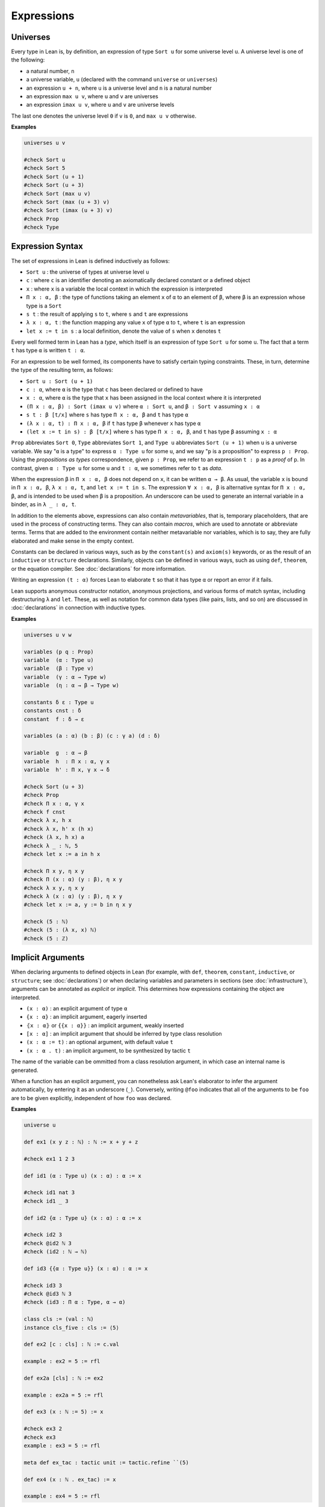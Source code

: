 .. _expressions:

===========
Expressions
===========

Universes
=========

Every type in Lean is, by definition, an expression of type ``Sort u`` for some universe level ``u``. A universe level is one of the following:

* a natural number, ``n``
* a universe variable, ``u`` (declared with the command ``universe`` or ``universes``)
* an expression ``u + n``, where ``u`` is a universe level and ``n`` is a natural number
* an expression ``max u v``, where ``u`` and ``v`` are universes
* an expression ``imax u v``, where ``u`` and ``v`` are universe levels

The last one denotes the universe level ``0`` if ``v`` is ``0``, and ``max u v`` otherwise.

**Examples**

.. code-block:: lean

   universes u v

   #check Sort u
   #check Sort 5
   #check Sort (u + 1)
   #check Sort (u + 3)
   #check Sort (max u v)
   #check Sort (max (u + 3) v)
   #check Sort (imax (u + 3) v)
   #check Prop
   #check Type 

Expression Syntax
=================

The set of expressions in Lean is defined inductively as follows:

* ``Sort u`` : the universe of types at universe level ``u``
* ``c`` : where ``c`` is an identifier denoting an axiomatically declared constant or a defined object
* ``x`` : where ``x`` is a variable the local context in which the expression is interpreted
* ``Π x : α, β`` : the type of functions taking an element ``x`` of ``α`` to an element of ``β``, where ``β`` is an expression whose type is a ``Sort``
* ``s t`` : the result of applying ``s`` to ``t``, where ``s`` and ``t`` are expressions
* ``λ x : α, t`` : the function mapping any value ``x`` of type ``α`` to ``t``, where ``t`` is an expression
* ``let x := t in s`` : a local definition, denote the value of ``s`` when ``x`` denotes ``t``

Every well formed term in Lean has a *type*, which itself is an expression of type ``Sort u`` for some ``u``. The fact that a term ``t`` has type ``α`` is written ``t : α``. 

For an expression to be well formed, its components have to satisfy certain typing constraints. These, in turn, determine the type of the resulting term, as follows:

* ``Sort u : Sort (u + 1)``
* ``c : α``, where ``α`` is the type that ``c`` has been declared or defined to have
* ``x : α``, where ``α`` is the type that ``x`` has been assigned in the local context where it is interpreted
* ``(Π x : α, β) : Sort (imax u v)`` where ``α : Sort u``, and ``β : Sort v`` assuming ``x : α`` 
* ``s t : β [t/x]`` where ``s`` has type ``Π x : α, β`` and ``t`` has type ``α``
* ``(λ x : α, t) : Π x : α, β`` if ``t`` has type ``β`` whenever ``x`` has type ``α``
* ``(let x := t in s) : β [t/x]`` where ``s`` has type ``Π x : α, β``, and ``t`` has type ``β`` assuming ``x : α`` 

``Prop`` abbreviates ``Sort 0``, ``Type`` abbreviates ``Sort 1``, and ``Type u`` abbreviates ``Sort (u + 1)`` when ``u`` is a universe variable. We say "``α`` is a type" to express ``α : Type u`` for some ``u``, and we say "``p`` is a proposition" to express ``p : Prop``. Using the *propositions as types* correspondence, given ``p : Prop``, we refer to an expression ``t : p`` as a *proof* of ``p``. In contrast, given ``α : Type u`` for some ``u`` and ``t : α``, we sometimes refer to ``t`` as *data*.

When the expression ``β`` in ``Π x : α, β`` does not depend on ``x``, it can be written ``α → β``. As usual, the variable ``x`` is bound in ``Π x : α, β``, ``λ x : α, t``, and ``let x := t in s``. The expression ``∀ x : α, β`` is alternative syntax for ``Π x : α, β``, and is intended to be used when ``β`` is a proposition. An underscore can be used to generate an internal variable in a binder, as in ``λ _ : α, t``.

In addition to the elements above, expressions can also contain *metavariables*, that is, temporary placeholders, that are used in the process of constructing terms. They can also contain *macros*, which are used to annotate or abbreviate terms. Terms that are added to the environment contain neither metavariable nor variables, which is to say, they are fully elaborated and make sense in the empty context.
 
Constants can be declared in various ways, such as by the ``constant(s)`` and ``axiom(s)`` keywords, or as the result of an ``inductive`` or ``structure`` declarations. Similarly, objects can be defined in various ways, such as using ``def``, ``theorem``, or the equation compiler. See :doc:`declarations` for more information.

Writing an expression ``(t : α)`` forces Lean to elaborate ``t`` so that it has type ``α`` or report an error if it fails.

Lean supports anonymous constructor notation, anonymous projections, and various forms of match syntax, including destructuring ``λ`` and ``let``. These, as well as notation for common data types (like pairs, lists, and so on) are discussed in :doc:`declarations` in connection with inductive types. 

**Examples**

.. code-block:: lean

    universes u v w

    variables (p q : Prop)
    variable  (α : Type u)
    variable  (β : Type v)
    variable  (γ : α → Type w)
    variable  (η : α → β → Type w)

    constants δ ε : Type u
    constants cnst : δ
    constant  f : δ → ε

    variables (a : α) (b : β) (c : γ a) (d : δ)

    variable  g  : α → β
    variable  h  : Π x : α, γ x
    variable  h' : Π x, γ x → δ

    #check Sort (u + 3)
    #check Prop
    #check Π x : α, γ x
    #check f cnst
    #check λ x, h x
    #check λ x, h' x (h x)
    #check (λ x, h x) a
    #check λ _ : ℕ, 5
    #check let x := a in h x

    #check Π x y, η x y
    #check Π (x : α) (y : β), η x y
    #check λ x y, η x y 
    #check λ (x : α) (y : β), η x y 
    #check let x := a, y := b in η x y

    #check (5 : ℕ)
    #check (5 : (λ x, x) ℕ)
    #check (5 : ℤ)
 
Implicit Arguments
==================

When declaring arguments to defined objects in Lean (for example, with ``def``, ``theorem``, ``constant``, ``inductive``, or ``structure``; see :doc:`declarations`) or when declaring variables and parameters in sections (see :doc:`infrastructure`), arguments can be annotated as *explicit* or *implicit*. This determines how expressions containing the object are interpreted.

* ``(x : α)`` : an explicit argument of type ``α``
* ``{x : α}`` : an implicit argument, eagerly inserted
* ``⦃x : α⦄`` or ``{{x : α}}`` : an implicit argument, weakly inserted
* ``[x : α]`` : an implicit argument that should be inferred by type class resolution
* ``(x : α := t)`` : an optional argument, with default value ``t``
* ``(x : α . t)`` : an implicit argument, to be synthesized by tactic ``t``

The name of the variable can be ommitted from a class resolution argument, in which case an internal name is generated.

When a function has an explicit argument, you can nonetheless ask Lean's elaborator to infer the argument automatically, by entering it as an underscore (``_``). Conversely, writing ``@foo`` indicates that all of the arguments to be ``foo`` are to be given explicitly, independent of how ``foo`` was declared.

**Examples** 

.. code-block:: lean

    universe u

    def ex1 (x y z : ℕ) : ℕ := x + y + z

    #check ex1 1 2 3

    def id1 (α : Type u) (x : α) : α := x 

    #check id1 nat 3
    #check id1 _ 3

    def id2 {α : Type u} (x : α) : α := x

    #check id2 3
    #check @id2 ℕ 3
    #check (id2 : ℕ → ℕ)

    def id3 {{α : Type u}} (x : α) : α := x

    #check id3 3
    #check @id3 ℕ 3
    #check (id3 : Π α : Type, α → α)

    class cls := (val : ℕ)
    instance cls_five : cls := ⟨5⟩ 

    def ex2 [c : cls] : ℕ := c.val

    example : ex2 = 5 := rfl

    def ex2a [cls] : ℕ := ex2

    example : ex2a = 5 := rfl

    def ex3 (x : ℕ := 5) := x

    #check ex3 2
    #check ex3
    example : ex3 = 5 := rfl

    meta def ex_tac : tactic unit := tactic.refine ``(5)

    def ex4 (x : ℕ . ex_tac) := x

    example : ex4 = 5 := rfl

Basic Data Types and Assertions
===============================

The core library contains a number of basic data types, such as the natural numbers (``ℕ``, or ``nat``), the integers (``ℤ``), the booleans (``bool``), and common operations on these, as well as the usual logical quantifiers and connectives. Some example are given below. A list of common notations and their precedences can be found in a `file <https://github.com/leanprover/lean/blob/master/library/init/core.lean>`_ in the core library. The core library also contains a number of basic data type constructors. Definitions can also be found the `data <https://github.com/leanprover/lean/blob/master/library/init/data>`_ directory of the core library. For more information, see also :doc:`libraries`.

.. code-block:: lean

    /- numbers -/
    section
    variables a b c d : ℕ
    variables i j k : ℤ

    #check a^2 + b^2 + c^2
    #check (a + b)^c ≤ d 
    #check i ∣ j * k 
    end

    /- booleans -/
    section
    variables a b c : bool

    #check a && (b || c)
    end

    /- pairs -/
    section
    variables (a b c : ℕ) (p : ℕ × bool)

    #check (1, 2)
    #check p.1 * 2
    #check p.2 && tt
    #check ((1, 2, 3) : ℕ × ℕ × ℕ)
    end 

    /- lists -/
    section
    variables x y z : ℕ 
    variables xs ys zs : list ℕ
    open list

    #check (1 :: xs) ++ (y :: zs) ++ [1,2,3] 
    #check append (cons 1 xs) (cons y zs)
    #check map (λ x, x^2) [1, 2, 3]
    end

    /- sets -/
    section
    variables s t u : set ℕ

    #check ({1, 2, 3} ∩ s) ∪ ({x | x < 7} ∩ t)
    end

    /- strings and characters -/
    #check "hello world"
    #check 'a'

    /- assertions -/
    #check ∀ a b c n : ℕ, a ≠ 0 ∧ b ≠ 0 ∧ c ≠ 0 ∧ n > 2 → a^n + b^n ≠ c^n
    def unbounded (f : ℕ → ℕ) : Prop := ∀ M, ∃ n, f n ≥ M 

.. _constructors_projections_and_matching:

Constructors, Projections, and Matching
=======================================

Lean foundation, the *Calculus of Inductive Constructions*, supports the declaration of *inductive types*. Such types can have any number of *constructors*, and an associated *eliminator* (or *recursor*). Inductive types with one constructor, known as *structures*, have *projections*. The full syntax of inductive types is described in :doc:`declarations`, but here we describe some syntactic elements that facilitate their use in expressions.

When Lean can infer the type of an expression and it is an inductive type with one constructor, then one can write ``⟨a1, a2, ..., an⟩`` to apply the constructor without naming it. For example, ``⟨a, b⟩`` denotes ``prod.mk a b`` in a context where the expression can be inferred to be a pair, and ``⟨h₁, h₂⟩`` denotes ``and.intro h₁ h₂`` in a context when the expression can be inferred to be a conjunction. The notation will nest constructions automatically, so ``⟨a1, a2, a3⟩`` is interpreted as ``prod.mk a1 (prod.mk a2 a3)`` when the expression is expected to have a type of the form ``α1 × α2 × α3``. (The latter is interpreted as ``α1 × (α2 × α3)``, since the product associates to the right.)    

Similarly, one can use "dot notation" for projections: one can write ``p.fst`` and ``p.snd`` for ``prod.fst p`` and ``prod.snd p`` when Lean can infer that ``p`` is an element of a product, and ``h.left`` and ``h.right`` for ``and.left h`` and ``and.right h`` when ``h`` is a conjunction.

The anonymous projector notation can used more generally for any objects defined in a *namespace* (see :doc:`infrastructure`). For example, if ``l`` has type ``list α`` then ``l.map f`` abbreviates ``list.map f l``, in which ``l`` has been placed at the first argument position where ``list.map`` expects a ``list``.
 
Finally, for data types with one constructor, one destruct an element by pattern matching using the ``let`` and ``assume`` constructs, as in the examples below. Internally, these are interpreted using the ``match`` construct, which is in turn compiled down for the eliminator for the inductive type, as described in :doc:`declarations`. 

.. code-block:: lean

    universes u v
    variables {α : Type u} {β : Type v}

    def p : ℕ × ℤ := ⟨1, 2⟩ 
    #check p.fst 
    #check p.snd 

    def p' : ℕ × ℤ × bool := ⟨1, 2, tt⟩ 
    #check p'.fst
    #check p'.snd.fst
    #check p'.snd.snd

    def swap_pair (p : α × β) : β × α :=
    ⟨p.snd, p.fst⟩

    theorem swap_conj {a b : Prop} (h : a ∧ b) : b ∧ a :=
    ⟨h.right, h.left⟩ 
    
    #check [1, 2, 3].append [2, 3, 4]
    #check [1, 2, 3].map (λ x, x^2)

    example (p q : Prop) : p ∧ q → q ∧ p :=
    λ h, ⟨h.right, h.left⟩ 

    def swap_pair' (p : α × β) : β × α :=
    let (x, y) := p in (y, x) 

    theorem swap_conj' {a b : Prop} (h : a ∧ b) : b ∧ a :=
    let ⟨ha, hb⟩ := h in ⟨hb, ha⟩ 

    def swap_pair'' : α × β → β × α :=
    λ ⟨x, y⟩, (y, x) 

    theorem swap_conj'' {a b : Prop} : a ∧ b → b ∧ a :=
    assume ⟨ha, hb⟩, ⟨hb, ha⟩ 

.. _structured_proofs:

Structured Proofs
=================

Syntactic sugar is provided for writing structured proof terms:

* ``assume h : p, t`` is sugar for ``λ h : p, t``
* ``have h : p, from s, t`` is sugar for ``(λ h : p, t) s``
* ``suffices h : p, from s, t`` is sugar for ``(λ h : p, s) t`` 
* ``show p, t`` is sugar for ``(t : p)``

As with ``λ``, multiple variables can be bound with ``assume``, and types can be ommitted when they can be inferred by Lean. Lean also allows the syntax ``assume : p, t``, which gives the assumption the name ``this`` in the local context.  Similarly, Lean recognizes the variants ``have p, from s, t`` and ``suffices p, from s, t``, which use the name ``this`` for the new hypothesis.

The notation ``‹p›`` is notation for ``(by assumption : p)``, and can therefore be used to apply hypotheses in the local context.

As noted in :ref:`constructors_projections_and_matching`, anonymous constructors and projections and match syntax can be used in proofs just as in expressions that denote data.

**Examples**

.. code-block:: lean

    example (p q r : Prop) : p → (q ∧ r) → p ∧ q :=
    assume h₁ : p,
    assume h₂ : q ∧ r,
    have h₃ : q, from and.left h₂,
    show p ∧ q, from and.intro h₁ h₃ 

    example (p q r : Prop) : p → (q ∧ r) → p ∧ q :=
    assume : p,
    assume : q ∧ r,
    have q, from and.left this,
    show p ∧ q, from and.intro ‹p› this 

    example (p q r : Prop) : p → (q ∧ r) → p ∧ q :=
    assume h₁ : p,
    assume h₂ : q ∧ r,
    suffices h₃ : q, from and.intro h₁ h₃,
    show q, from and.left h₂ 

Computation
===========

Two expressions that differ up to a renaming of their bound variables are said to be *α-equivalent*, and are treated as syntactically equivalent by Lean.

Every expression in Lean has a natural computational interpretation, unless it involves classical elements that block computation, as described in the next section. The system recognizes the following notions of *reduction*:

* *β-reduction* : An expression ``(λ x, t) s`` β-reduces to ``t[s/x]``, that is, the result of replacing ``x`` by ``s`` in ``t``.
* *ζ-reduction* : An expression ``let x := s in t`` ζ-reduces to ``t[s/x]``.
* *δ-reduction* : If ``c`` is a defined constant with definition ``t``, then ``c`` δ-reduces to to ``t``.
* *ι-reduction* : When a function defined by recursion on an inductive type is applied to an element given by an explicit constructor, the result ι-reduces to the specified function value, as described in :ref:`Inductive_Definitions`.

The reduction relation is transitive, which is to say, is ``s`` reduces to ``s'`` and ``t`` reduces to ``t'``, then ``s t`` reduces to ``s' t'``, ``λ x, s`` reduces to ``λ x, s'``, and so on. If ``s`` and ``t`` reduce to a common term, they are said to be *definitionally equal*. Definitional equality is defined to be the smallest equivalence relation that satisfies all these properties and also includes α-equivalenece and the following two relations:

* *η-equivalence* : An expression ``(λx, t x)`` is η-equivalent to ``t``, assuming ``x`` does not occur in ``t``. 
* *proof irrelevance* : If ``p : Prop``, ``s : p``, and ``t : p``, then ``s`` and ``t`` are  considered to be equivalent.

This last fact reflects the intuition that once we have proved a proposition ``p``, we only care that is has been proved; the proof does nothing more than witness the fact that ``p`` is true.

Definitional equality is a strong notion of equalty of values. Lean's logical foundations sanction treating definitionally equal terms as being the same when checking that a term is well-typed and/or that it has a given type.

The reduction relation is believed to be strongly normalizing, which is to say, every sequence of reductions applied to a term will eventually terminate. The property guarantees that Lean's type-checking algorithm terminates, at least in principle. The consistency of Lean and its soundness with respect to a set-theoretic semantics do not depend on either of these properties.

Lean provides two commands to compute with expressions:

* ``#reduce t`` : use the kernel type-checking procedures to carry out reductions on ``t`` until no more reductions are possible, and show the result
* ``#eval t`` : evaluate ``t`` using a fast bytecode evalator, and show the result

Every computable definition in Lean is compiled to bytecode at definition time. Bytecode evaluation is more liberal than kernel evaluation: types and all propositional information are erased, and functions are evaluated using a stack-based virtual machine. As a result, ``#eval`` is more efficient than ``#reduce,`` and can be used to execute complex programs. In contrast, ``#reduce`` is designed to be small and reliable, and to produce type-correct terms at each step. Bytecode is never used in type checking, so as far as soundness and consistency are concerned, only kernel reduction is part of the trusted computing base.

**Examples**

.. code-block:: lean

    #reduce (λ x, x + 3) 5
    #eval   (λ x, x + 3) 5

    #reduce let x := 5 in x + 3
    #eval   let x := 5 in x + 3

    def f x := x + 3

    #reduce f 5
    #eval   f 5

    #reduce @nat.rec (λ n, ℕ) (0 : ℕ) (λ n recval : ℕ, recval + n + 1) (5 : ℕ)
    #eval   @nat.rec (λ n, ℕ) (0 : ℕ) (λ n recval : ℕ, recval + n + 1) (5 : ℕ)

    def g : ℕ → ℕ 
    | 0     := 0
    | (n+1) := g n + n + 1

    #reduce g 5
    #eval   g 5

    #eval   g 50000

    example : (λ x, x + 3) 5 = 8 := rfl
    example : (λ x, f x) = f := rfl
    example (p : Prop) (h₁ h₂ : p) : h₁ = h₂ := rfl

Note: the combination of proof irrelevance and singleton ``Prop`` elimination in ι-reduction renders the ideal version of definitional equality, as described above, undecidable. Lean's procedure for checking definitional equality is only an approximation to the ideal. It is not transitive, as illustrated by the example below. Once again, this does not compromise the consistency or soundness of Lean; it only means that Lean is more conservative in the terms it recognizes as well typed, and this does not cause problems in practice. Singleton elimination will be discussed in greater detail in :ref:`Inductive_Definitions`.

**Example**

.. code-block:: lean

    def R (x y : unit) := false 
    def accrec := @acc.rec unit R (λ_, unit) (λ _ a ih, ()) ()
    example (h) : accrec h = accrec (acc.intro _ (λ y, acc.inv h)) := rfl
    example (h) : accrec (acc.intro _ (λ y, acc.inv h)) = () := rfl
    example (h) : accrec h = () := sorry   -- rfl fails


Axioms
======

Lean's foundational framework consists of:

* the core elements of the calculus of constructions, with type universes and dependent function types, as described above
* inductive types, as described in :doc:`declarations`. 

In addition, the core library defines (and trusts) the following axiomatic extensions:

* propositional extensionality: ...
* quotients: ...
* choice: ...

The last principle, in conjunction with the others, makes the axiomatic foundation classical. Functions that make use of ``choice`` to produce data are incompatible with a computational interpretation, and do not produce bytecode. They have to be declared ``noncomputable``.

For metaprogramming purposes, Lean also allows the definition of objects which stand outside the object language. These are denoted with the ``meta`` keyword, as described in :doc:`programming`.
